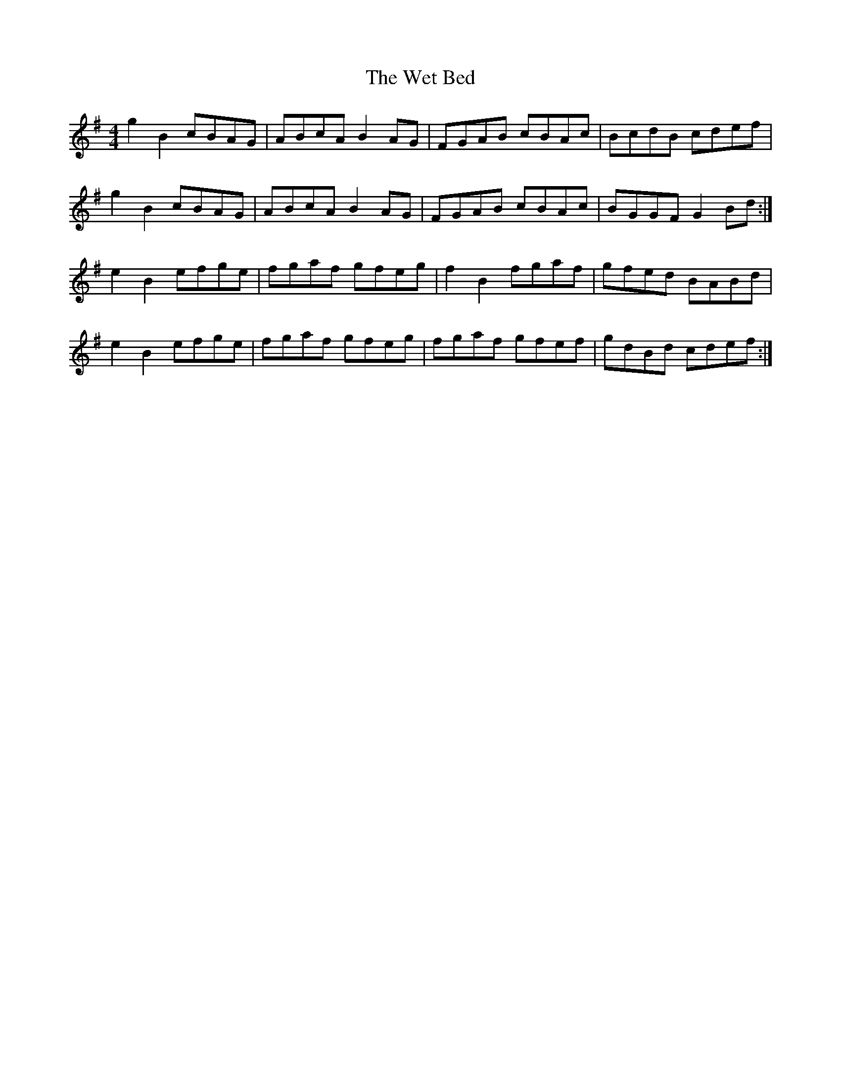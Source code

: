 X: 42463
T: Wet Bed, The
R: reel
M: 4/4
K: Gmajor
g2B2 cBAG|ABcA B2AG|FGAB cBAc|BcdB cdef|
g2B2 cBAG|ABcA B2AG|FGAB cBAc|BGGF G2Bd:|
e2B2 efge|fgaf gfeg|f2B2 fgaf|gfed BABd|
e2B2 efge|fgaf gfeg|fgaf gfef|gdBd cdef:|

